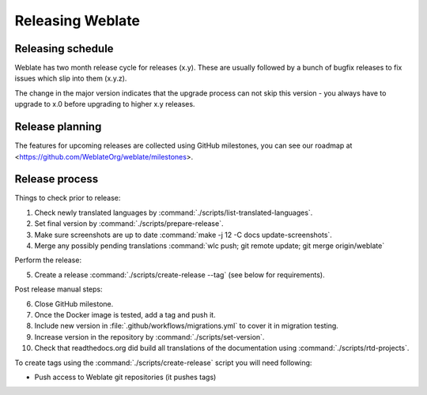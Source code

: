 Releasing Weblate
=================

Releasing schedule
------------------

Weblate has two month release cycle for releases (x.y). These are usually
followed by a bunch of bugfix releases to fix issues which slip into them
(x.y.z).

The change in the major version indicates that the upgrade process can not skip
this version - you always have to upgrade to x.0 before upgrading to higher x.y
releases.

.. seealso::

    :doc:`../admin/upgrade`

Release planning
----------------

The features for upcoming releases are collected using GitHub milestones, you
can see our roadmap at <https://github.com/WeblateOrg/weblate/milestones>.

Release process
---------------

Things to check prior to release:

1. Check newly translated languages by :command:`./scripts/list-translated-languages`.
2. Set final version by :command:`./scripts/prepare-release`.
3. Make sure screenshots are up to date :command:`make -j 12 -C docs update-screenshots`.
4. Merge any possibly pending translations :command:`wlc push; git remote update; git merge origin/weblate`

Perform the release:

5. Create a release :command:`./scripts/create-release --tag` (see below for requirements).

Post release manual steps:

6. Close GitHub milestone.
7. Once the Docker image is tested, add a tag and push it.
8. Include new version in :file:`.github/workflows/migrations.yml` to cover it in migration testing.
9. Increase version in the repository by :command:`./scripts/set-version`.
10. Check that readthedocs.org did build all translations of the documentation using :command:`./scripts/rtd-projects`.

To create tags using the :command:`./scripts/create-release` script you will need following:

* Push access to Weblate git repositories (it pushes tags)
